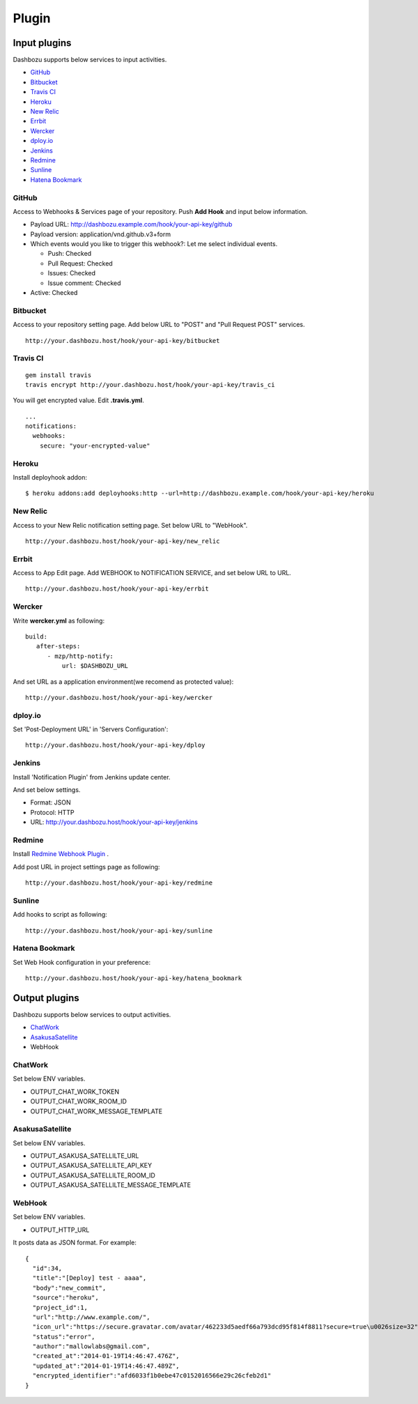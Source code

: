 Plugin
===============================

Input plugins
-------------------------------

Dashbozu supports below services to input activities.

* `GitHub <https://github.com/>`_
* `Bitbucket <https://bitbucket.org/>`_
* `Travis CI <https://travis-ci.org/>`_
* `Heroku <https://www.heroku.com/>`_
* `New Relic <http://newrelic.com/>`_
* `Errbit <https://github.com/errbit/errbit>`_
* `Wercker <http://wercker.com/>`_
* `dploy.io <http://dploy.io/>`_
* `Jenkins <http://jenkins-ci.org/>`_
* `Redmine <http://redmine.org/>`_
* `Sunline <http://www.codefirst.org/sunline/>`_
* `Hatena Bookmark <http://b.hatena.ne.jp/>`_

GitHub
^^^^^^^^^^^^^^^^^^^^^^^^^^^^^^^
Access to Webhooks & Services page of your repository.
Push **Add Hook** and input below information.

* Payload URL: http://dashbozu.example.com/hook/your-api-key/github
* Payload version: application/vnd.github.v3+form
* Which events would you like to trigger this webhook?: Let me select individual events.

  * Push: Checked
  * Pull Request: Checked
  * Issues: Checked
  * Issue comment: Checked

* Active: Checked

Bitbucket
^^^^^^^^^^^^^^^^^^^^^^^^^^^^^^^
Access to your repository setting page.
Add below URL to "POST" and "Pull Request POST" services.

::

    http://your.dashbozu.host/hook/your-api-key/bitbucket

Travis CI
^^^^^^^^^^^^^^^^^^^^^^^^^^^^^^^
::

    gem install travis
    travis encrypt http://your.dashbozu.host/hook/your-api-key/travis_ci

You will get encrypted value. Edit **.travis.yml**.

::

    ...
    notifications:
      webhooks:
        secure: "your-encrypted-value"


Heroku
^^^^^^^^^^^^^^^^^^^^^^^^^^^^^^^
Install deployhook addon:

::

    $ heroku addons:add deployhooks:http --url=http://dashbozu.example.com/hook/your-api-key/heroku

New Relic
^^^^^^^^^^^^^^^^^^^^^^^^^^^^^^^
Access to your New Relic notification setting page.
Set below URL to "WebHook".

::

    http://your.dashbozu.host/hook/your-api-key/new_relic

Errbit
^^^^^^^^^^^^^^^^^^^^^^^^^^^^^^^
Access to App Edit page.
Add WEBHOOK to NOTIFICATION SERVICE, and set below URL to URL.

::

    http://your.dashbozu.host/hook/your-api-key/errbit

Wercker
^^^^^^^^^^^^^^^^^^^^^^^^^^^^^^^
Write **wercker.yml** as following:

::

    build:
       after-steps:
          - mzp/http-notify:
              url: $DASHBOZU_URL

And set URL as a application environment(we recomend as protected value):

::

    http://your.dashbozu.host/hook/your-api-key/wercker

dploy.io
^^^^^^^^^^^^^^^^^^^^^^^^^^^^^^^
Set 'Post-Deployment URL' in 'Servers Configuration':

::

    http://your.dashbozu.host/hook/your-api-key/dploy

Jenkins
^^^^^^^^^^^^^^^^^^^^^^^^^^^^^^^
Install 'Notification Plugin' from Jenkins update center.

And set below settings.

* Format: JSON
* Protocol: HTTP
* URL: http://your.dashbozu.host/hook/your-api-key/jenkins

Redmine
^^^^^^^^^^^^^^^^^^^^^^^^^^^^^^^
Install `Redmine Webhook Plugin <https://github.com/suer/redmine_webhook>`_ .

Add post URL in project settings page as following:

::

    http://your.dashbozu.host/hook/your-api-key/redmine


Sunline
^^^^^^^^^^^^^^^^^^^^^^^^^^^^^^^
Add hooks to script as following:

::

    http://your.dashbozu.host/hook/your-api-key/sunline

Hatena Bookmark
^^^^^^^^^^^^^^^^^^^^^^^^^^^^^^^
Set Web Hook configuration in your preference:

::

    http://your.dashbozu.host/hook/your-api-key/hatena_bookmark



Output plugins
-------------------------------

Dashbozu supports below services to output activities.

* `ChatWork <http://www.chatwork.com/>`_
* `AsakusaSatellite <http://www.codefirst.org/AsakusaSatellite/>`_
* WebHook

ChatWork
^^^^^^^^^^^^^^^^^^^^^^^^^^^^^^^
Set below ENV variables.

* OUTPUT_CHAT_WORK_TOKEN
* OUTPUT_CHAT_WORK_ROOM_ID
* OUTPUT_CHAT_WORK_MESSAGE_TEMPLATE

AsakusaSatellite
^^^^^^^^^^^^^^^^^^^^^^^^^^^^^^^
Set below ENV variables.

* OUTPUT_ASAKUSA_SATELLILTE_URL
* OUTPUT_ASAKUSA_SATELLILTE_API_KEY
* OUTPUT_ASAKUSA_SATELLILTE_ROOM_ID
* OUTPUT_ASAKUSA_SATELLILTE_MESSAGE_TEMPLATE

WebHook
^^^^^^^^^^^^^^^^^^^^^^^^^^^^^^^
Set below ENV variables.

* OUTPUT_HTTP_URL

It posts data as JSON format.
For example:

::

    {
      "id":34,
      "title":"[Deploy] test - aaaa",
      "body":"new_commit",
      "source":"heroku",
      "project_id":1,
      "url":"http://www.example.com/",
      "icon_url":"https://secure.gravatar.com/avatar/462233d5aedf66a793dcd95f814f8811?secure=true\u0026size=32",
      "status":"error",
      "author":"mallowlabs@gmail.com",
      "created_at":"2014-01-19T14:46:47.476Z",
      "updated_at":"2014-01-19T14:46:47.489Z",
      "encrypted_identifier":"afd6033f1b0ebe47c0152016566e29c26cfeb2d1"
    }

